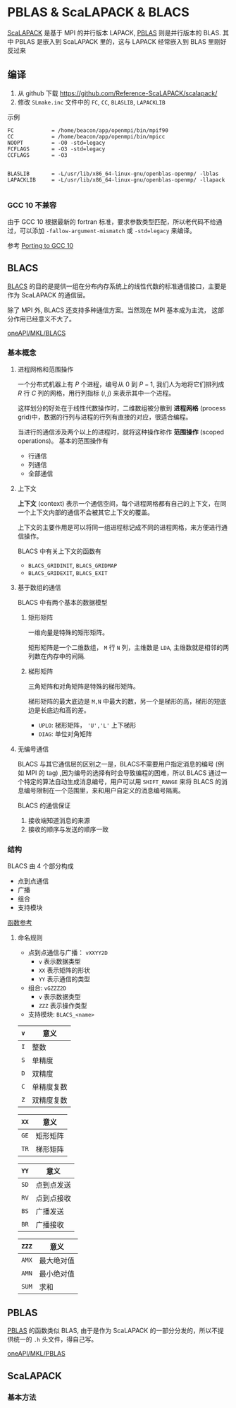 #+BEGIN_COMMENT
.. title: PBLAS & ScaLAPACK & BLACS
.. slug: pblas-scalapack
.. date: 2021-08-24 12:31:22 UTC+08:00
.. tags: BLAS, C, LAPACK, PBLAS, ScaLAPACK, MPI, BLACS
.. category: library
.. link: 
.. description: 
.. type: text

#+END_COMMENT

* PBLAS & ScaLAPACK & BLACS
  [[https://www.netlib.org/scalapack/][ScaLAPACK]] 是基于 MPI 的并行版本 LAPACK, [[https://www.netlib.org/scalapack/pblas_qref.html][PBLAS]] 则是并行版本的 BLAS. 其中 PBLAS 是嵌入到 ScaLAPACK 里的，这与 LAPACK 经常嵌入到 BLAS 里刚好反过来

** 编译

   1. 从 github 下载 https://github.com/Reference-ScaLAPACK/scalapack/
   2. 修改 ~SLmake.inc~ 文件中的 ~FC~, ~CC~, ~BLASLIB~, ~LAPACKLIB~ 

   示例
   #+BEGIN_EXAMPLE
FC            = /home/beacon/app/openmpi/bin/mpif90
CC            = /home/beacon/app/openmpi/bin/mpicc 
NOOPT         = -O0 -std=legacy
FCFLAGS       = -O3 -std=legacy
CCFLAGS       = -O3


BLASLIB       = -L/usr/lib/x86_64-linux-gnu/openblas-openmp/ -lblas
LAPACKLIB     = -L/usr/lib/x86_64-linux-gnu/openblas-openmp/ -llapack

   #+END_EXAMPLE

*** GCC 10 不兼容
    由于 GCC 10 根据最新的 fortran 标准，要求参数类型匹配，所以老代码不给通过，可以添加 ~-fallow-argument-mismatch~ 或 ~-std=legacy~ 来编译。

    参考 [[https://gcc.gnu.org/gcc-10/porting_to.html][Porting to GCC 10]]
    
** BLACS

   [[https://www.netlib.org/blacs/index.html][BLACS]] 的目的是提供一组在分布内存系统上的线性代数的标准通信接口，主要是作为 ScaLAPACK 的通信层。

   除了 MPI 外, BLACS 还支持多种通信方案。当然现在 MPI 基本成为主流， 这部分作用已经意义不大了。

   [[https://software.intel.com/content/www/us/en/develop/documentation/onemkl-developer-reference-c/top/blacs-routines.html][oneAPI/MKL/BLACS]]
*** 基本概念

**** 进程网格和范围操作

     一个分布式机器上有 $P$ 个进程，编号从 $0$ 到 $P-1$, 我们人为地将它们排列成 $R$ 行 $C$ 列的网格，用行列指标 $(i,j)$ 来表示其中一个进程。

     这样划分的好处在于线性代数操作时，二维数组被分散到 *进程网格* (process grid)中，数据的行列与进程的行列有直接的对应，很适合编程。

     当进行的通信涉及两个以上的进程时，就将这种操作称作 *范围操作* (scoped operations)。
     基本的范围操作有
     - 行通信
     - 列通信
     - 全部通信

**** 上下文

     *上下文* (context) 表示一个通信空间，每个进程网格都有自己的上下文，在同一个上下文内部的通信不会被其它上下文的覆盖。

     上下文的主要作用是可以将同一组进程标记成不同的进程网格，来方便进行通信操作。

     BLACS 中有关上下文的函数有
     - ~BLACS_GRIDINIT~, ~BLACS_GRIDMAP~
     - ~BLACS_GRIDEXIT~, ~BLACS_EXIT~

**** 基于数组的通信

     BLACS 中有两个基本的数据模型

***** 矩形矩阵
      一维向量是特殊的矩形矩阵。

      矩形矩阵是一个二维数组， ~M~ 行 ~N~ 列，主维数是 ~LDA~, 主维数就是相邻的两列数在内存中的间隔.

***** 梯形矩阵

      三角矩阵和对角矩阵是特殊的梯形矩阵。
      
      梯形矩阵的最大底边是 ~M,N~ 中最大的数，另一个是梯形的高，梯形的短底边是长底边和高的差。
      
      - ~UPLO~: 梯形矩阵， ~'U','L'~ 上下梯形
      - ~DIAG~: 单位对角矩阵
        
**** 无编号通信

     BLACS 与其它通信层的区别之一是，BLACS不需要用户指定消息的编号 (例如 MPI 的 tag) ,因为编号的选择有时会导致编程的困难，所以 BLACS 通过一个特定的算法自动生成消息编号，用户可以用 ~SHIFT_RANGE~ 来将 BLACS 的消息编号限制在一个范围里，来和用户自定义的消息编号隔离。

     BLACS 的通信保证
     1. 接收端知道消息的来源
     2. 接收的顺序与发送的顺序一致

*** 结构
    BLACS 由 4 个部分构成
    - 点到点通信
    - 广播
    - 组合
    - 支持模块

    [[https://www.netlib.org/blacs/BLACS/QRef.html][函数参考]]

**** 命名规则
     
     - 点到点通信与广播： ~vXXYY2D~
       - ~v~ 表示数据类型
       - ~XX~ 表示矩阵的形状
       - ~YY~ 表示通信的类型
     - 组合: ~vGZZZ2D~
       - ~v~ 表示数据类型
       - ~ZZZ~ 表示操作类型
     - 支持模块: ~BLACS_<name>~

     | ~v~ | 意义       |
     |-----+------------|
     | ~I~ | 整数       |
     | ~S~ | 单精度     |
     | ~D~ | 双精度     |
     | ~C~ | 单精度复数 |
     | ~Z~ | 双精度复数 |


     | ~XX~ | 意义     |
     |------+----------|
     | ~GE~ | 矩形矩阵 |
     | ~TR~ | 梯形矩阵 |


     | ~YY~ | 意义       |
     |------+------------|
     | ~SD~ | 点到点发送 |
     | ~RV~ | 点到点接收 |
     | ~BS~ | 广播发送   |
     | ~BR~ | 广播接收   |


     | ~ZZZ~ | 意义       |
     |-------+------------|
     | ~AMX~ | 最大绝对值 |
     | ~AMN~ | 最小绝对值 |
     | ~SUM~ | 求和       |
** PBLAS
[[https://www.netlib.org/scalapack/pblas_qref.html][PBLAS]] 的函数类似 BLAS, 由于是作为 ScaLAPACK 的一部分分发的，所以不提供统一的 ~.h~ 头文件，得自己写。

[[https://software.intel.com/content/www/us/en/develop/documentation/onemkl-developer-reference-c/top/pblas-routines.html][oneAPI/MKL/PBLAS]]
** ScaLAPACK
*** 基本方法
